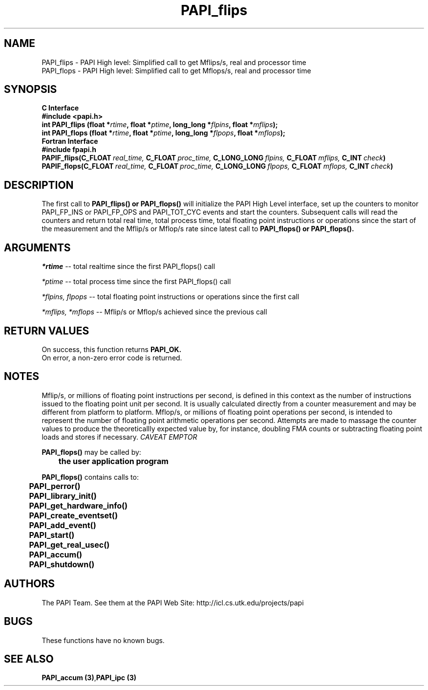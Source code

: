 .\" @(#)PAPI_flops    0.10 00/05/18 CHD; from S5
.TH PAPI_flips 3 "November, 2003" "PAPI Programmer's Reference" "PAPI"
.SH NAME
.nf
  PAPI_flips \- PAPI High level: Simplified call to get Mflips/s, real and processor time
  PAPI_flops \- PAPI High level: Simplified call to get Mflops/s, real and processor time
.fi

.SH SYNOPSIS
.B C Interface
.nf
.B #include <papi.h>
.BI "int PAPI_flips (float *" rtime ", float *" ptime ", long_long *" flpins ", float *" mflips ");"
.BI "int PAPI_flops (float *" rtime ", float *" ptime ", long_long *" flpops ", float *" mflops ");"
.fi
.B Fortran Interface
.nf
.B #include "fpapi.h"
.BI PAPIF_flips(C_FLOAT\  real_time,\  C_FLOAT\  proc_time,\  C_LONG_LONG\  flpins,\  C_FLOAT\  mflips,\  C_INT\  check )
.BI PAPIF_flops(C_FLOAT\  real_time,\  C_FLOAT\  proc_time,\  C_LONG_LONG\  flpops,\  C_FLOAT\  mflops,\  C_INT\  check )
.fi

.SH DESCRIPTION
.LP
The first call to
.B PAPI_flips(\|) "or" PAPI_flops(\|)
will initialize the PAPI High Level interface, set up the counters
to monitor PAPI_FP_INS or PAPI_FP_OPS and PAPI_TOT_CYC events and start the counters.
Subsequent calls will read the counters and return total real time,
total process time, total floating point instructions or operations since the start
of the measurement and the Mflip/s or Mflop/s rate since latest call to
.B PAPI_flops(\|) "or" PAPI_flops(\|).

.SH ARGUMENTS
.I *rtime 
-- total realtime since the first PAPI_flops() call
.LP
.I *ptime 
-- total process time since the first PAPI_flops() call
.LP
.I *flpins, flpops 
-- total floating point instructions or operations since the first call
.LP
.I *mflips, *mflops 
-- Mflip/s or Mflop/s achieved since the previous call

.SH RETURN VALUES
On success, this function returns
.B "PAPI_OK."
 On error, a non-zero error code is returned. 

.SH NOTES
.LP
Mflip/s, or millions of floating point instructions per second, is defined 
in this context as the number of instructions issued to the floating point 
unit per second. It is usually calculated directly from a counter measurement 
and may be different from platform to platform.
Mflop/s, or millions of floating point operations per second, is intended to 
represent the number of floating point arithmetic operations per second.
Attempts are made to massage the counter values to produce the theoreticallly
expected value by, for instance, doubling FMA counts or subtracting floating point
loads and stores if necessary.
.I CAVEAT EMPTOR

.LP
.nf
.BR  PAPI_flops() " may be called by:"
.B  \t
.B  \tthe user application program
.fi
.LP
.nf
.B  \t
.BR  PAPI_flops() " contains calls to:"
.B  \t
.B  \tPAPI_perror()
.B  \tPAPI_library_init()
.B  \tPAPI_get_hardware_info()
.B  \tPAPI_create_eventset()
.B  \tPAPI_add_event()
.B  \tPAPI_start()
.B  \tPAPI_get_real_usec()
.B  \tPAPI_accum()
.B  \tPAPI_shutdown()
.fi

.SH AUTHORS
The PAPI Team. See them at the PAPI Web Site: 
http://icl.cs.utk.edu/projects/papi

.SH BUGS
These functions have no known bugs.

.SH SEE ALSO
.BR "PAPI_accum (3)", "PAPI_ipc (3)"

